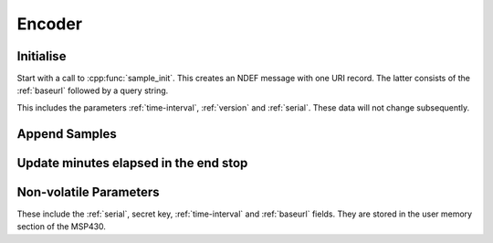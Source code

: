 Encoder
========

Initialise
-----------

Start with a call to :cpp:func:`sample_init`. This creates an NDEF message with one URI record.
The latter consists of the :ref:`baseurl` followed by a query string.

This includes the parameters :ref:`time-interval`, :ref:`version` and :ref:`serial`. These data will not
change subsequently.

Append Samples
---------------

Update minutes elapsed in the end stop
---------------------------------------

Non-volatile Parameters
-------------------------

These include the :ref:`serial`, secret key, :ref:`time-interval` and :ref:`baseurl` fields.
They are stored in the user memory section of the MSP430.
